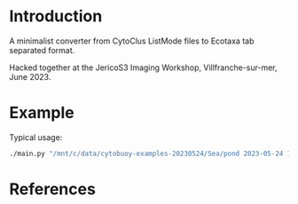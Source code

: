 #+TITLE:

* Introduction

A minimalist converter from CytoClus ListMode files to Ecotaxa tab
separated format.

Hacked together at the JericoS3 Imaging Workshop, Villfranche-sur-mer,
June 2023.

* Example

Typical usage:

#+begin_src bash
  ./main.py "/mnt/c/data/cytobuoy-examples-20230524/Sea/pond 2023-05-24 11h49_All Imaged Particles_Listmode.csv" > ecotaxa-files.tsv
#+end_src

* References

[1] Ecotaxa - How to prepare data https://ecotaxa.obs-vlfr.fr/prj

[2] Ecotaxa manuals - https://sites.google.com/view/piqv/piqv-manuals/ecotaxaecopart-manuals
